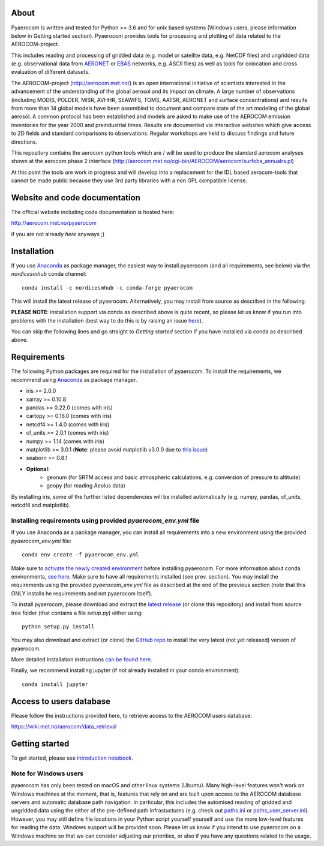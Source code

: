 About
=====

Pyaerocom is written and tested for Python >= 3.6 and for unix based systems (Windows users, please information below in Getting started section). Pyaerocom provides tools for processing and plotting of data related to the AEROCOM-project. 

This includes reading and processing of gridded data (e.g. model or satellite data, e.g. NetCDF files) and ungridded data (e.g. observational data from `AERONET <https://aeronet.gsfc.nasa.gov/>`__ or `EBAS <http://ebas.nilu.no/>`__ networks, e.g. ASCII files) as well as tools for colocation and cross evaluation of different datasets.

The AEROCOM-project (http://aerocom.met.no/) is an open international initiative of scientists interested in the advancement of the understanding of the global aerosol and its impact on climate. A large number of observations (including MODIS, POLDER, MISR, AVHHR, SEAWIFS, TOMS, AATSR, AERONET and surface concentrations) and results from more than 14 global models have been assembled to document and compare state of the art modeling of the global aerosol. A common protocol has been established and models are asked to make use of the AEROCOM emission inventories for the year 2000 and preindustrial times. Results are documented via interactive websites which give access to 2D fields and standard comparisons to observations. Regular workshops are held to discuss findings and future directions.

This repository contains the aerocom python tools which are / will be used to produce the standard aerocom analyses shown at the aerocom phase 2 interface (http://aerocom.met.no/cgi-bin/AEROCOM/aerocom/surfobs_annualrs.pl)

At this point the tools are work in progress and will develop into a replacement for the IDL based aerocom-tools that cannot be made public because they use 3rd party libraries with a non GPL compatible license.

Website and code documentation
==============================

The official website including code documentation is hosted here: 

http://aerocom.met.no/pyaerocom

if you are not already *here* anyways ;)

Installation
============

If you use `Anaconda <https://www.continuum.io/downloads>`_ as package manager, the easiest way to install pyaerocom (and all requirements, see below) via the *nordicesmhub* conda channel::

	conda install -c nordicesmhub -c conda-forge pyaerocom

This will install the latest release of pyaerocom. Alternatively, you may install from source as described in the following.

**PLEASE NOTE**: installation support via conda as described above is quite recent, so please let us know if you run into problems with the installation (best way to do this is by raising an issue `here <https://github.com/metno/pyaerocom/issues>`__).

You can skip the following lines and go straight to *Getting started* section if you have installed via conda as described above.

Requirements
============

The following Python packages are required for the installation of pyaerocom. To install the requirements, 
we recommend using `Anaconda <https://www.continuum.io/downloads>`_ as package manager. 

- iris >= 2.0.0
- xarray >= 0.10.8
- pandas >= 0.22.0 (comes with iris)
- cartopy >= 0.16.0 (comes with iris)
- netcdf4 >= 1.4.0 (comes with iris)
- cf_units >= 2.0.1 (comes with iris)
- numpy >= 1.14 (comes with iris)
- matplotlib >= 3.0.1 (**Note**: please avoid matplotlib v3.0.0 due to `this issue <https://github.com/SciTools/cartopy/issues/1120>`__)
- seaborn >= 0.8.1
- **Optional**:
	- geonum (for SRTM access and basic atmospheric calculations, e.g. conversion of pressure to altitude)
	- geopy (for reading Aeolus data)

By installing iris, some of the further listed dependencies will be installed automatically (e.g. numpy, pandas, cf_units, netcdf4 and matplotlib).

Installing requirements using provided *pyaerocom_env.yml* file
^^^^^^^^^^^^^^^^^^^^^^^^^^^^^^^^^^^^^^^^^^^^^^^^^^^^^^^^^^^^^^^^

If you use Anaconda as a package manager, you can install all requirements into a new environment using the provided *pyaerocom_env.yml* file::

	conda env create -f pyaerocom_env.yml

Make sure to `activate the newly created environment <https://conda.io/docs/user-guide/tasks/manage-environments.html#activating-an-environment>`__ before installing pyaerocom.
For more information about conda environments, `see here <https://conda.io/docs/user-guide/tasks/manage-environments.html>`__.
Make sure to have all requirements installed (see prev. section). You may install the requirements using the provided *pyaerocom_env.yml* file as described at the end of the previous section (note that this ONLY installs he requirements and not pyaerocom itself). 

To install pyaerocom, please download and extract the `latest release <https://github.com/metno/pyaerocom/releases>`__ (or clone this repository) and install from source tree folder (that contains a file *setup.py*) either using::

	python setup.py install

You may also download and extract (or clone) the `GitHub repo <https://github.com/metno/pyaerocom>`__ to install the very latest (not yet released) version of pyaerocom.

More detailed installation instructions `can be found here <https://github.com/metno/pyaerocom/blob/master/notebooks/info00_install_detailed.ipynb>`__.

Finally, we recommend installing jupyter (if not already installed in your conda environment)::

   conda install jupyter

Access to users database
========================

Please follow the instructions provided here, to retrieve access to the AEROCOM users database:

https://wiki.met.no/aerocom/data_retrieval

Getting started
===============

To get started, please see `introduction notebook <https://github.com/metno/pyaerocom/blob/master/notebooks/tut00_get_started.ipynb>`__.

Note for Windows users
^^^^^^^^^^^^^^^^^^^^^^^

pyaerocom has only been tested on macOS and other linux systems (Ubuntu). Many high-level features won't work on Windows machines at the moment, that is, features that rely on and are built upon access to the AEROCOM database servers and automatic database path navigation. In particular, this includes the automised reading of gridded and ungridded data using the either of the pre-defined path infrastuctures (e.g. check out `paths.ini <https://github.com/metno/pyaerocom/blob/master/pyaerocom/data/paths.ini>`__ or `paths_user_server.ini <https://github.com/metno/pyaerocom/blob/master/pyaerocom/data/paths_user_server.ini>`__). 
However, you may still define file locations in your Python script yourself yourself and use the more low-level features for reading the data. Windows support will be provided soon. Please let us know if you intend to use pyaerocom on a Windows machine so that we can consider adjusting our priorities, or also if you have any questions related to the usage.
